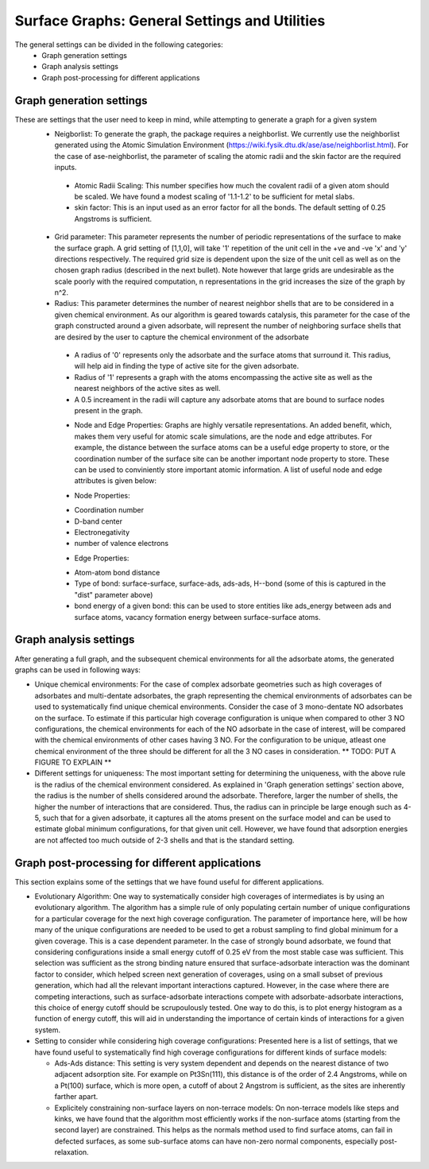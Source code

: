 ==============================================
Surface Graphs: General Settings and Utilities
==============================================

The general settings can be divided in the following categories:
 * Graph generation settings
 * Graph analysis settings
 * Graph post-processing for different applications

*************************
Graph generation settings
*************************
These are settings that the user need to keep in mind, while attempting to generate a graph for a given system
 * Neigborlist: To generate the graph, the package requires a neighborlist. We currently use the neighborlist generated using the Atomic Simulation Environment (https://wiki.fysik.dtu.dk/ase/ase/neighborlist.html). For the case of ase-neighborlist, the parameter of scaling the atomic radii and the skin factor are the required inputs. 
  
  + Atomic Radii Scaling: This number specifies how much the covalent radii of a given atom should be scaled. We have found a modest scaling of '1.1-1.2' to be sufficient for metal slabs.

  + skin factor: This is an input used as an error factor for all the bonds. The default setting of 0.25 Angstroms is sufficient.

 * Grid parameter: This parameter represents the number of periodic representations of the surface to make the surface graph. A grid setting of [1,1,0], will take '1' repetition of the unit cell in the +ve and -ve 'x' and 'y' directions respectively. The required grid size is dependent upon the size of the unit cell as well as on the chosen graph radius (described in the next bullet). Note however that large grids are undesirable as the scale poorly with the required computation, n representations in the grid increases the size of the graph by n^2.

 * Radius: This parameter determines the number of nearest neighbor shells that are to be considered in a given chemical environment. As our algorithm is geared towards catalysis, this parameter for the case of the graph constructed around a given adsorbate, will represent the number of neighboring surface shells that are desired by the user to capture the chemical environment of the adsorbate  

  + A radius of '0' represents only the adsorbate and the surface atoms that surround it. This radius, will help aid in finding the type of active site for the given adsorbate.

  + Radius of '1' represents a graph with the atoms encompassing the active site as well as the nearest neighbors of the active sites as well.

  + A 0.5 increament in the radii will capture any adsorbate atoms that are bound to surface nodes present in the graph. 

  * Node and Edge Properties: Graphs are highly versatile representations. An added benefit, which, makes them very useful for atomic scale simulations, are the node and edge attributes. For example, the distance between the surface atoms can be a useful edge property to store, or the coordination number of the surface site can be another important node property to store. These can be used to conviniently store important atomic information. A list of useful node and edge attributes is given below:
 
  + Node Properties:
 
  * Coordination number

  * D-band center

  * Electronegativity

  * number of valence electrons

  + Edge Properties:

  * Atom-atom bond distance

  * Type of bond: surface-surface, surface-ads, ads-ads, H--bond (some of this is captured in the "dist" parameter above)

  * bond energy of a given bond: this can be used to store entities like ads_energy between ads and surface atoms, vacancy formation energy between surface-surface atoms.

***********************
Graph analysis settings
***********************
After generating a full graph, and the subsequent chemical environments for all the adsorbate atoms, the generated graphs can be used in following ways:

* Unique chemical environments: For the case of complex adsorbate geometries such as high coverages of adsorbates and multi-dentate adsorbates, the graph representing the chemical environments of adsorbates can be used to systematically find unique chemical environments. Consider the case of 3 mono-dentate NO adsorbates on the surface. To estimate if this particular high coverage configuration is unique when compared to other 3 NO configurations, the chemical environments for each of the NO adsorbate in the case of interest, will be compared with the chemical environments of other cases having 3 NO. For the configuration to be unique, atleast one chemical environment of the three should be different for all the 3 NO cases in consideration. ** TODO: PUT A FIGURE TO EXPLAIN ** 

* Different settings for uniqueness: The most important setting for determining the uniqueness, with the above rule is the radius of the chemical environment considered. As explained in 'Graph generation settings' section above, the radius is the number of shells considered around the adsorbate. Therefore, larger the number of shells, the higher the number of interactions that are considered. Thus, the radius can in principle be large enough such as 4-5, such that for a given adsorbate, it captures all the atoms present on the surface model and can be used to estimate global minimum configurations, for that given unit cell. However, we have found that adsorption energies are not affected too much outside of 2-3 shells and that is the standard setting. 

************************************************
Graph post-processing for different applications
************************************************
This section explains some of the settings that we have found useful for different applications. 

* Evolutionary Algorithm: One way to systematically consider high coverages of intermediates is by using an evolutionary algorithm. The algorithm has a simple rule of only populating certain number of unique configurations for a particular coverage for the next high coverage configuration. The parameter of importance here, will be how many of the unique configurations are needed to be used to get a robust sampling to find global minimum for a given coverage. This is a case dependent parameter. In the case of strongly bound adsorbate, we found that considering configurations inside a small energy cutoff of 0.25 eV from the most stable case was sufficient. This selection was sufficient as the strong binding nature ensured that surface-adsorbate interaction was the dominant factor to consider, which helped screen next generation of coverages, using on a small subset of previous generation, which had all the relevant important interactions captured. However, in the case where there are competing interactions, such as surface-adsorbate interactions compete with adsorbate-adsorbate interactions, this choice of energy cutoff should be scrupoulously tested. One way to do this, is to plot energy histogram as a function of energy cutoff, this will aid in understanding the importance of certain kinds of interactions for a given system.    

* Setting to consider while considering high coverage configurations: Presented here is a list of settings, that we have found useful to systematically find high coverage configurations for different kinds of surface models:

  + Ads-Ads distance: This setting is very system dependent and depends on the nearest distance of two adjacent adsorption site. For example on Pt3Sn(111), this distance is of the order of 2.4 Angstroms, while on a Pt(100) surface, which is more open, a cutoff of about 2 Angstrom is sufficient, as the sites are inherently farther apart.

  + Explicitely constraining non-surface layers on non-terrace models: On non-terrace models like steps and kinks, we have found that the algorithm most efficiently works if the non-surface atoms (starting from the second layer) are constrained. This helps as the normals method used to find surface atoms, can fail in defected surfaces, as some sub-surface atoms can have non-zero normal components, especially post-relaxation.
